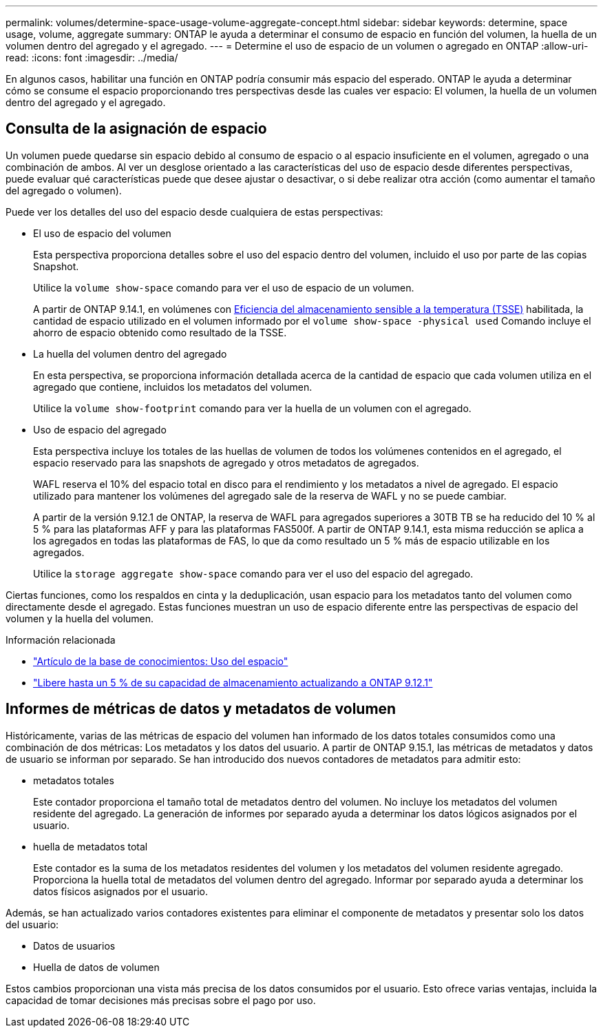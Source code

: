 ---
permalink: volumes/determine-space-usage-volume-aggregate-concept.html 
sidebar: sidebar 
keywords: determine, space usage, volume, aggregate 
summary: ONTAP le ayuda a determinar el consumo de espacio en función del volumen, la huella de un volumen dentro del agregado y el agregado. 
---
= Determine el uso de espacio de un volumen o agregado en ONTAP
:allow-uri-read: 
:icons: font
:imagesdir: ../media/


[role="lead"]
En algunos casos, habilitar una función en ONTAP podría consumir más espacio del esperado. ONTAP le ayuda a determinar cómo se consume el espacio proporcionando tres perspectivas desde las cuales ver espacio: El volumen, la huella de un volumen dentro del agregado y el agregado.



== Consulta de la asignación de espacio

Un volumen puede quedarse sin espacio debido al consumo de espacio o al espacio insuficiente en el volumen, agregado o una combinación de ambos. Al ver un desglose orientado a las características del uso de espacio desde diferentes perspectivas, puede evaluar qué características puede que desee ajustar o desactivar, o si debe realizar otra acción (como aumentar el tamaño del agregado o volumen).

Puede ver los detalles del uso del espacio desde cualquiera de estas perspectivas:

* El uso de espacio del volumen
+
Esta perspectiva proporciona detalles sobre el uso del espacio dentro del volumen, incluido el uso por parte de las copias Snapshot.

+
Utilice la `volume show-space` comando para ver el uso de espacio de un volumen.

+
A partir de ONTAP 9.14.1, en volúmenes con xref:enable-temperature-sensitive-efficiency-concept.html[Eficiencia del almacenamiento sensible a la temperatura (TSSE)] habilitada, la cantidad de espacio utilizado en el volumen informado por el `volume show-space -physical used` Comando incluye el ahorro de espacio obtenido como resultado de la TSSE.

* La huella del volumen dentro del agregado
+
En esta perspectiva, se proporciona información detallada acerca de la cantidad de espacio que cada volumen utiliza en el agregado que contiene, incluidos los metadatos del volumen.

+
Utilice la `volume show-footprint` comando para ver la huella de un volumen con el agregado.

* Uso de espacio del agregado
+
Esta perspectiva incluye los totales de las huellas de volumen de todos los volúmenes contenidos en el agregado, el espacio reservado para las snapshots de agregado y otros metadatos de agregados.

+
WAFL reserva el 10% del espacio total en disco para el rendimiento y los metadatos a nivel de agregado.  El espacio utilizado para mantener los volúmenes del agregado sale de la reserva de WAFL y no se puede cambiar.

+
A partir de la versión 9.12.1 de ONTAP, la reserva de WAFL para agregados superiores a 30TB TB se ha reducido del 10 % al 5 % para las plataformas AFF y para las plataformas FAS500f. A partir de ONTAP 9.14.1, esta misma reducción se aplica a los agregados en todas las plataformas de FAS, lo que da como resultado un 5 % más de espacio utilizable en los agregados.

+
Utilice la `storage aggregate show-space` comando para ver el uso del espacio del agregado.



Ciertas funciones, como los respaldos en cinta y la deduplicación, usan espacio para los metadatos tanto del volumen como directamente desde el agregado. Estas funciones muestran un uso de espacio diferente entre las perspectivas de espacio del volumen y la huella del volumen.

.Información relacionada
* link:https://kb.netapp.com/Advice_and_Troubleshooting/Data_Storage_Software/ONTAP_OS/Space_Usage["Artículo de la base de conocimientos: Uso del espacio"^]
* link:https://www.netapp.com/blog/free-up-storage-capacity-upgrade-ontap/["Libere hasta un 5 % de su capacidad de almacenamiento actualizando a ONTAP 9.12.1"^]




== Informes de métricas de datos y metadatos de volumen

Históricamente, varias de las métricas de espacio del volumen han informado de los datos totales consumidos como una combinación de dos métricas: Los metadatos y los datos del usuario. A partir de ONTAP 9.15.1, las métricas de metadatos y datos de usuario se informan por separado. Se han introducido dos nuevos contadores de metadatos para admitir esto:

* metadatos totales
+
Este contador proporciona el tamaño total de metadatos dentro del volumen. No incluye los metadatos del volumen residente del agregado. La generación de informes por separado ayuda a determinar los datos lógicos asignados por el usuario.

* huella de metadatos total
+
Este contador es la suma de los metadatos residentes del volumen y los metadatos del volumen residente agregado. Proporciona la huella total de metadatos del volumen dentro del agregado. Informar por separado ayuda a determinar los datos físicos asignados por el usuario.



Además, se han actualizado varios contadores existentes para eliminar el componente de metadatos y presentar solo los datos del usuario:

* Datos de usuarios
* Huella de datos de volumen


Estos cambios proporcionan una vista más precisa de los datos consumidos por el usuario. Esto ofrece varias ventajas, incluida la capacidad de tomar decisiones más precisas sobre el pago por uso.
